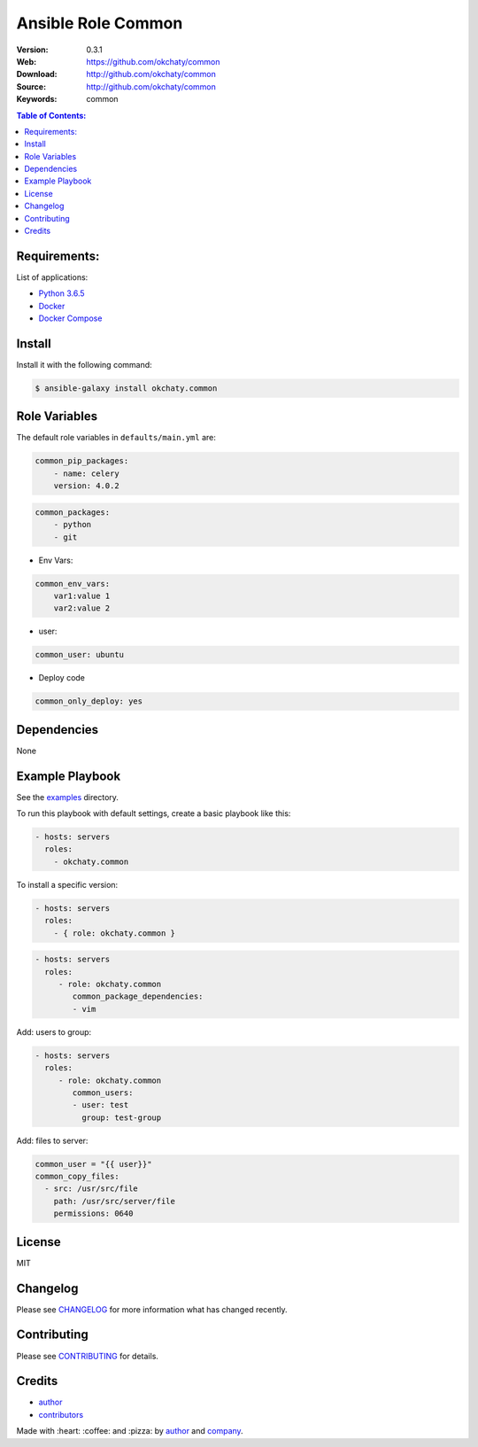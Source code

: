 Ansible Role Common
###################

|Build Status| |Ansible Galaxy| |GitHub issues| |Average time to resolve an issue| |Percentage of issues still open| |GitHub license|

:Version: 0.3.1
:Web: https://github.com/okchaty/common
:Download: http://github.com/okchaty/common
:Source: http://github.com/okchaty/common
:Keywords: common

.. contents:: Table of Contents:
    :local:

Requirements:
=============

List of applications:

- `Python 3.6.5`_
- `Docker`_
- `Docker Compose`_

Install
=======

Install it with the following command:

.. code-block:: bash

    $ ansible-galaxy install okchaty.common

Role Variables
==============

The default role variables in ``defaults/main.yml`` are:

.. code-block:: yaml

    common_pip_packages:
        - name: celery
        version: 4.0.2

.. code-block:: yaml

    common_packages:
        - python
        - git

-  Env Vars:

.. code-block:: yaml

    common_env_vars:
        var1:value 1
        var2:value 2

- user:

.. code-block:: yaml

    common_user: ubuntu

- Deploy code

.. code-block:: yaml

    common_only_deploy: yes

Dependencies
============

None

Example Playbook
================

See the `examples <./examples/>`__ directory.

To run this playbook with default settings, create a basic playbook like
this:

.. code:: yaml

        - hosts: servers
          roles:
            - okchaty.common

To install a specific version:

.. code:: yaml

      - hosts: servers
        roles:
          - { role: okchaty.common }

.. code:: yaml

        - hosts: servers
          roles:
             - role: okchaty.common
                common_package_dependencies:
                - vim

Add: users to group:

.. code:: yaml

        - hosts: servers
          roles:
             - role: okchaty.common
                common_users:
                - user: test
                  group: test-group

Add: files to server:

.. code:: yaml

    common_user = "{{ user}}"
    common_copy_files:
      - src: /usr/src/file
        path: /usr/src/server/file
        permissions: 0640


License
=======

MIT

Changelog
=========

Please see `CHANGELOG`_ for more information what
has changed recently.

Contributing
============

Please see `CONTRIBUTING`_ for details.

Credits
=======

-  `author`_
-  `contributors`_

Made with :heart: :coffee: and :pizza: by `author`_ and `company`_.

.. Badges:

.. |Build Status| image:: https://travis-ci.org/okchaty/common.svg
   :target: https://travis-ci.org/okchaty/common
.. |Ansible Galaxy| image:: https://img.shields.io/badge/galaxy-okchaty.common-blue.svg
   :target: https://galaxy.ansible.com/okchaty/common/
.. |GitHub issues| image:: https://img.shields.io/github/issues/okchaty/common.svg
   :target: https://github.com/okchaty/common/issues
.. |Average time to resolve an issue| image:: http://isitmaintained.com/badge/resolution/okchaty/common.svg
   :target: http://isitmaintained.com/project/okchaty/common
.. |Percentage of issues still open| image:: http://isitmaintained.com/badge/open/okchaty/common.svg
   :target: http://isitmaintained.com/project/okchaty/common
.. |GitHub license| image:: https://img.shields.io/github/license/mashape/apistatus.svg?style=flat-square
   :target: LICENSE

.. Links
.. _`changelog`: CHANGELOG.rst
.. _`contributors`: AUTHORS
.. _`contributing`: CONTRIBUTING.rst

.. _`company`: https://github.com/okchaty
.. _`author`: https://github.com/luismayta

.. dependences
.. _Python 3.6.5: https://www.python.org/downloads/release/python-365
.. _Docker: https://www.docker.com/
.. _Docker Compose: https://docs.docker.com/compose/
